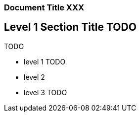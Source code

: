 === Document Title XXX

== Level 1 Section Title TODO

TODO

* level 1 TODO
* level 2
* level 3 TODO

